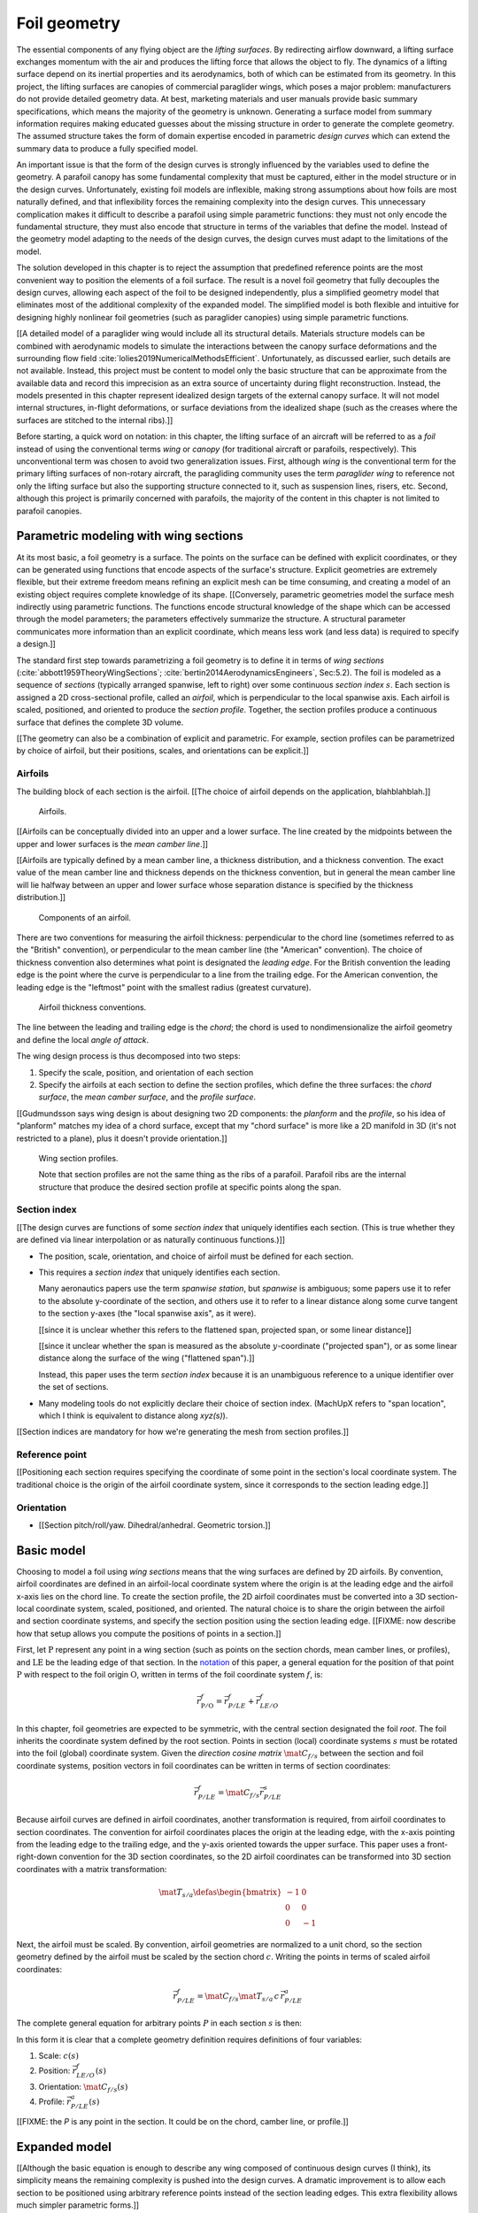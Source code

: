 .. This chapter generalizes the typical foil geometry equation to allow
   arbitrary reference points for position, relaxing the constraint that the
   geometry is specified in terms of the leading edge. This additional
   flexibility allows complex geometries to be described using simple
   parametric design curves. The parametric design curves encode domain
   expertise (reasonable assumptions about typical foil design), thus enabling
   complete parafoil geometries to be specified using only summary technical
   specifications.


*************
Foil geometry
*************

.. What is a foil? Why does this project need to model the foil geometry?

The essential components of any flying object are the *lifting surfaces*. By
redirecting airflow downward, a lifting surface exchanges momentum with the
air and produces the lifting force that allows the object to fly. The dynamics
of a lifting surface depend on its inertial properties and its aerodynamics,
both of which can be estimated from its geometry. In this project, the lifting
surfaces are canopies of commercial paraglider wings, which poses a major
problem: manufacturers do not provide detailed geometry data. At best,
marketing materials and user manuals provide basic summary specifications,
which means the majority of the geometry is unknown. Generating a surface
model from summary information requires making educated guesses about the
missing structure in order to generate the complete geometry. The assumed
structure takes the form of domain expertise encoded in parametric *design
curves* which can extend the summary data to produce a fully specified model.


.. Why not use an existing foil geometry model? The geometry model chooses the
   variables, which in turn determines the structure of the functions that
   define those variables.


An important issue is that the form of the design curves is strongly
influenced by the variables used to define the geometry. A parafoil canopy has
some fundamental complexity that must be captured, either in the model
structure or in the design curves. Unfortunately, existing foil models are
inflexible, making strong assumptions about how foils are most naturally
defined, and that inflexibility forces the remaining complexity into the
design curves. This unnecessary complication makes it difficult to describe
a parafoil using simple parametric functions: they must not only encode the
fundamental structure, they must also encode that structure in terms of the
variables that define the model. Instead of the geometry model adapting to the
needs of the design curves, the design curves must adapt to the limitations of
the model.

The solution developed in this chapter is to reject the assumption that
predefined reference points are the most convenient way to position the
elements of a foil surface. The result is a novel foil geometry that fully
decouples the design curves, allowing each aspect of the foil to be designed
independently, plus a simplified geometry model that eliminates most of the
additional complexity of the expanded model. The simplified model is both
flexible and intuitive for designing highly nonlinear foil geometries (such as
paraglider canopies) using simple parametric functions.


.. Choose what geometry details to include and which to ignore

[[A detailed model of a paraglider wing would include all its structural
details. Materials structure models can be combined with aerodynamic models to
simulate the interactions between the canopy surface deformations and the
surrounding flow field :cite:`lolies2019NumericalMethodsEfficient`.
Unfortunately, as discussed earlier, such details are not available. Instead,
this project must be content to model only the basic structure that can be
approximate from the available data and record this imprecision as an extra
source of uncertainty during flight reconstruction. Instead, the models
presented in this chapter represent idealized design targets of the external
canopy surface. It will not model internal structures, in-flight deformations,
or surface deviations from the idealized shape (such as the creases where the
surfaces are stitched to the internal ribs).]]


.. Notes on notation

Before starting, a quick word on notation: in this chapter, the lifting
surface of an aircraft will be referred to as a *foil* instead of using the
conventional terms *wing* or *canopy* (for traditional aircraft or parafoils,
respectively). This unconventional term was chosen to avoid two generalization
issues. First, although *wing* is the conventional term for the primary
lifting surfaces of non-rotary aircraft, the paragliding community uses the
term *paraglider wing* to reference not only the lifting surface but also the
supporting structure connected to it, such as suspension lines, risers, etc.
Second, although this project is primarily concerned with parafoils, the
majority of the content in this chapter is not limited to parafoil canopies.


.. Roadmap

   1. Discuss the physical system being modeled and its important details

   2. Review the incomplete geometry information from the readily available
      sources like technical specs, physical wing measurements, and pictures

   3. Consider how to create a complete geometry from the incomplete
      information by encoding domain expertise in parametric functions.

   4. Introduce parametric modeling using *wing sections*.

   5. Develop the direct (basic) implementation of a foil geometry based on
      wing sections (that uses the leading edge as the fixed reference point),
      and review the limitations produced by fixed reference points.

   6. Expand the basic equation to allow arbitrary reference points.

   7. Simplify the expanded model to eliminate the extra complexity (make
      reasonable assumptions about typical foil structure, such as defining
      the reference points using positions on the section chords, assuming the
      sections are perpendicular to the yz-curve, etc)

   8. Show some examples using the new geometry model using *design curves*:
      parametric functions that encode the underlying structure of parafoil
      canopies using basic parameters that can be estimated from the available
      information (or from reasonable assumptions)

   9. Demonstrate using the model to recreate a parafoil from literature.

   10. Discussion


Parametric modeling with wing sections
======================================

.. Introduce designing a wing using "wing sections". They're the conventional
   starting point for parametrizing a wing geometry (airfoil curves capture
   the structure of the section profiles), and lead to the basic model.

.. Explicit vs parametric geometries

At its most basic, a foil geometry is a surface. The points on the surface can
be defined with explicit coordinates, or they can be generated using functions
that encode aspects of the surface's structure. Explicit geometries are
extremely flexible, but their extreme freedom means refining an explicit mesh
can be time consuming, and creating a model of an existing object requires
complete knowledge of its shape. [[Conversely, parametric geometries model the
surface mesh indirectly using parametric functions. The functions encode
structural knowledge of the shape which can be accessed through the model
parameters; the parameters effectively summarize the structure. A structural
parameter communicates more information than an explicit coordinate, which
means less work (and less data) is required to specify a design.]]


.. Advantages of parametric geometries

   FIXME?


.. Wing sections

The standard first step towards parametrizing a foil geometry is to define it
in terms of *wing sections* (:cite:`abbott1959TheoryWingSections`;
:cite:`bertin2014AerodynamicsEngineers`, Sec:5.2). The foil is modeled as
a sequence of *sections* (typically arranged spanwise, left to right) over
some continuous *section index* :math:`s`. Each section is assigned a 2D
cross-sectional profile, called an *airfoil*, which is perpendicular to the
local spanwise axis. Each airfoil is scaled, positioned, and oriented to
produce the *section profile*. Together, the section profiles produce
a continuous surface that defines the complete 3D volume.

[[The geometry can also be a combination of explicit and parametric. For
example, section profiles can be parametrized by choice of airfoil, but their
positions, scales, and orientations can be explicit.]]



.. Start with the airfoil, since it defines important terminology.

Airfoils
--------

.. Define airfoil terminology

The building block of each section is the airfoil. [[The choice of airfoil
depends on the application, blahblahblah.]]

.. figure:: figures/paraglider/geometry/airfoil/airfoil_examples.*

   Airfoils.

[[Airfoils can be conceptually divided into an upper and a lower surface. The
line created by the midpoints between the upper and lower surfaces is the
*mean camber line*.]]

[[Airfoils are typically defined by a mean camber line, a thickness
distribution, and a thickness convention. The exact value of the mean camber
line and thickness depends on the thickness convention, but in general the
mean camber line will lie halfway between an upper and lower surface whose
separation distance is specified by the thickness distribution.]]

.. figure:: figures/paraglider/geometry/airfoil/airfoil_diagram.*
   :name: airfoil_diagram

   Components of an airfoil.

There are two conventions for measuring the airfoil thickness: perpendicular
to the chord line (sometimes referred to as the "British" convention), or
perpendicular to the mean camber line (the "American" convention). The choice
of thickness convention also determines what point is designated the *leading
edge*. For the British convention the leading edge is the point where the
curve is perpendicular to a line from the trailing edge. For the American
convention, the leading edge is the "leftmost" point with the smallest radius
(greatest curvature).

.. The choice of convention is irrelevant. The only thing that matters is that
   you manufacture the wing with the sections scaled and oriented in exactly
   the same way as they were defined. For example, you could define the chord
   with any two points on the surface; it would be confusing, and you could
   end up with a usable range of alpha from, like, 53 to 70 degrees, but as
   long as you mount the section oriented correctly it's irrelevant. The
   convention does two things: (1) it disambiguates the orientation of the
   profile relative to freestream associated with the coefficients, and (2)
   standardizes the orientation so you can easily swap out different profile
   definitions.

.. figure:: figures/paraglider/geometry/airfoil/NACA-6412-thickness-conventions.*
   :name: airfoil_thickness

   Airfoil thickness conventions.

The line between the leading and trailing edge is the *chord*; the chord is
used to nondimensionalize the airfoil geometry and define the local *angle of
attack*.

The wing design process is thus decomposed into two steps:

1. Specify the scale, position, and orientation of each section

2. Specify the airfoils at each section to define the section profiles, which
   define the three surfaces: the *chord surface*, the *mean camber surface*,
   and the *profile surface*.

[[Gudmundsson says wing design is about designing two 2D components: the
*planform* and the *profile*, so his idea of "planform" matches my idea of
a chord surface, except that my "chord surface" is more like a 2D manifold in
3D (it's not restricted to a plane), plus it doesn't provide orientation.]]

.. figure:: figures/paraglider/geometry/wing_sections2.svg

   Wing section profiles.

   Note that section profiles are not the same thing as the ribs of a parafoil.
   Parafoil ribs are the internal structure that produce the desired section
   profile at specific points along the span.


Section index
-------------

[[The design curves are functions of some *section index* that uniquely
identifies each section. (This is true whether they are defined via linear
interpolation or as naturally continuous functions.)]]


* The position, scale, orientation, and choice of airfoil must be defined for
  each section.

* This requires a *section index* that uniquely identifies each section.

  Many aeronautics papers use the term *spanwise station*, but *spanwise* is
  ambiguous; some papers use it to refer to the absolute y-coordinate of the
  section, and others use it to refer to a linear distance along some curve
  tangent to the section y-axes (the "local spanwise axis", as it were).

  [[since it is unclear whether this refers to the flattened span, projected
  span, or some linear distance]]

  [[since it unclear whether the span is measured as the absolute
  :math:`y`-coordinate ("projected span"), or as some linear distance along
  the surface of the wing ("flattened span").]]

  Instead, this paper uses the term *section index* because it is an
  unambiguous reference to a unique identifier over the set of sections.

* Many modeling tools do not explicitly declare their choice of section index.
  (MachUpX refers to "span location", which I think is equivalent to distance
  along `xyz(s)`).


[[Section indices are mandatory for how we're generating the mesh from section
profiles.]]



Reference point
---------------

[[Positioning each section requires specifying the coordinate of some point in
the section's local coordinate system. The traditional choice is the origin of
the airfoil coordinate system, since it corresponds to the section leading
edge.]]



Orientation
-----------

* [[Section pitch/roll/yaw. Dihedral/anhedral. Geometric torsion.]]



Basic model
===========

.. Introduce the "basic equation" that uses `r_LE/O`

Choosing to model a foil using *wing sections* means that the wing surfaces
are defined by 2D airfoils. By convention, airfoil coordinates are defined in
an airfoil-local coordinate system where the origin is at the leading edge and
the airfoil x-axis lies on the chord line. To create the section profile, the
2D airfoil coordinates must be converted into a 3D section-local coordinate
system, scaled, positioned, and oriented. The natural choice is to share the
origin between the airfoil and section coordinate systems, and specify the
section position using the section leading edge. [[FIXME: now describe how
that setup allows you compute the positions of points in a section.]]

First, let :math:`\mathrm{P}` represent any point in a wing section (such as
points on the section chords, mean camber lines, or profiles), and
:math:`\mathrm{LE}` be the leading edge of that section. In the `notation
<_common_notation>`_ of this paper, a general equation for the position of
that point :math:`\mathrm{P}` with respect to the foil origin
:math:`\mathrm{O}`, written in terms of the foil coordinate system :math:`f`,
is:

.. Unparametrized (explicit geometry?) equation

.. math::

   \vec{r}_{\mathrm{P}/\mathrm{O}}^f = \vec{r}_{P/LE}^f + \vec{r}_{LE/O}^f

In this chapter, foil geometries are expected to be symmetric, with the
central section designated the foil *root*. The foil inherits the coordinate
system defined by the root section. Points in section (local) coordinate
systems :math:`s` must be rotated into the foil (global) coordinate system.
Given the *direction cosine matrix* :math:`\mat{C}_{f/s}` between the section
and foil coordinate systems, position vectors in foil coordinates can be
written in terms of section coordinates:

.. math::

   \vec{r}_{P/LE}^f = \mat{C}_{f/s} \vec{r}_{P/LE}^s

Because airfoil curves are defined in airfoil coordinates, another
transformation is required, from airfoil coordinates to section coordinates.
The convention for airfoil coordinates places the origin at the leading edge,
with the x-axis pointing from the leading edge to the trailing edge, and the
y-axis oriented towards the upper surface. This paper uses a front-right-down
convention for the 3D section coordinates, so the 2D airfoil coordinates can
be transformed into 3D section coordinates with a matrix transformation:

.. math::

   \mat{T}_{s/a} \defas \begin{bmatrix}
      -1 & 0 \\
      0 & 0\\
      0 & -1
   \end{bmatrix}

Next, the airfoil must be scaled. By convention, airfoil geometries are
normalized to a unit chord, so the section geometry defined by the airfoil
must be scaled by the section chord :math:`c`. Writing the points in terms of
scaled airfoil coordinates:

.. math::

   \vec{r}_{P/LE}^f = \mat{C}_{f/s} \mat{T}_{s/a} \, c \, \vec{r}_{P/LE}^a

.. This is the suboptimal "general" parametrization

The complete general equation for arbitrary points :math:`P` in each section
:math:`s` is then:

.. math::
   :label: basic-equation

   \vec{r}_{\mathrm{P}/\mathrm{O}}^f(s) =
     \mat{C}_{f/s}(s) \mat{T}_{s/a} \, c(s) \, \vec{r}_{P/LE}^a(s)
     + \vec{r}_{LE/O}^f(s)

In this form it is clear that a complete geometry definition requires
definitions of four variables:

1. Scale: :math:`c(s)`

2. Position: :math:`\vec{r}_{LE/O}^f(s)`

3. Orientation: :math:`\mat{C}_{f/s}(s)`

4. Profile: :math:`\vec{r}_{P/LE}^a(s)`

[[FIXME: the `P` is any point in the section. It could be on the chord, camber
line, or profile.]]


Expanded model
==============

.. Generalize the basic equation by decomposing `r_LE/O = r_LE/RP + r_RP/O`

[[Although the basic equation is enough to describe any wing composed of
continuous design curves (I think), its simplicity means the remaining
complexity is pushed into the design curves. A dramatic improvement is to
allow each section to be positioned using arbitrary reference points instead
of the section leading edges. This extra flexibility allows much simpler
parametric forms.]]

[[The "basic equation" is an explicit, mathematical representation of the
standard approach to wing modeling used by most tools. (Well, sort of: most
tools use a parametrized version of it; for example, you can usually specify
twist as an Euler angle.) It is general but unwieldy, since the model must be
specified in terms of the leading edge. The real magic happens when
:math:`\vec{r}_{LE/O}` is decomposed so it can be specified using an arbitrary
reference point; that's the part that introduces the flexibility that enables
simplified parametric functions.]]



[[Elaborate on why requiring the position to be specified in terms of the
leading edge is suboptimal. **The key problems are that 1) you can't specify
the geometry in the simplest way, and 2) it couples the design curves.**
(Coupled curves means they have to be designed simultaneously; redesigning one
requires redesigning the others.) This is where I make my stand that existing
tools are suboptimal, which is why it gets its own section.]]


Instead of requiring section positions to be specified in terms of section
leading edges, decompose them into two vectors: one from the section origin
(the section leading edge) to some arbitrary *reference point* :math:`RP`, and
one from the reference point to the foil origin:

.. math::
   :label: expanded-model-equation

   \vec{r}_{LE/O}^f = \vec{r}_{LE/RP}^f + \vec{r}_{RP/O}^f

Where :math:`RP` are as-yet nebulous "reference points" and
:math:`\vec{r}_{RP/O}^f` is defined by the *design curves* (:math:`x(s)` and
:math:`yz(s)`, in my case). This lets you choose reference points other than
the leading edges, and position those points explicitly in the wing coordinate
system. (Note that the leading edges remain the origin of the section
coordinate systems.)

[[What about the origin? I need a `-xyz(s = 0)` sort of term to translate the
canopy origin to the central leading edge. I'm not requiring that the design
curves satisfy `xyz(s = 0) = <0, 0, 0>`.]]


.. math::
   :label: expanded-model-equation2

   \vec{r}_{\mathrm{P}/\mathrm{O}}^f(s) =
     \mat{C}_{f/s}(s) \mat{T}_{s/a} \, c(s) \, \vec{r}_{P/LE}^a(s)
     + \vec{r}_{LE/RP}^f + \vec{r}_{RP/O}^f

1. Scale: :math:`c(s)`

2. :math:`\vec{r}_{LE/RP}^f(s)`

3. :math:`\vec{r}_{RP/O}^f(s)`

4. Orientation: :math:`\mat{C}_{f/s}(s)`

5. Profile: :math:`\vec{r}_{P/LE}^a(s)`


Simplified model
================

.. The expanded model has the necessary flexibility, but it's too difficult
   too use because it has too many parameters: scale (1), reference point (3),
   position (3), and orientation (3).

   This section applies some reasonable assumptions to simplify defining all
   those parameters. It goes from 10 free parameters (not counting choice of
   airfoil) down to 7. Equally as important, it provides a clever parametric
   reference point that decouples the design curves.

.. Chooses a definition of the section index; defines the reference points in
   terms of positions on the section chords; defines the section DCM using
   `dz/dy` and `\theta` (so you design `theta(s)` and `yz(s)` instead of
   specifying the section DCM directly).


[[The final step to making a foil geometry model that is both flexible and
convenient is to simplify the equation by making reasonable assumptions about
the foil structure.]]

[[Remember, the goal of designing this model was to enable simple parametric
design curves to complete the model from basic technical specs. The airfoil
curves parametrize the surface points, now I need to parametrize the layout
(scale, position, and orientation).]]


[[FIXME: should I explicitly acknowledge that this "simplified" model was
tailored for specifying parafoils? The "perpendicular to yz" constraint does
make it incompatible with stuff with sheared sections like fighter jet delta
wings, etc. Earlier in the chapter I claimed that nothing in this chapter is
specific to parafoil canopies, but this chapter violates that claim.]]



Section index
-------------

[[Choosing :math:`s = \frac{y_{flat}}{(b_{flat} / 2)}` is convenient because
you can flatten a wing and use its width to determine `s`, without knowing
:math:`yz(s)`. The **result** is that `s` corresponds to the linear distance
along :math:`yz(s)`. Choosing :math:`r_y = r_z` was something that allows you
to maintain proportional scaling of :math:`yz(s)` in case you want to define
them together (like with a single parametric ellipse, for example).]]


* A traditional choice is to use the spanwise coordinate :math:`y`. Although
  simple and intuitive for flat wings, defining a nonlinear geometry in terms
  of :math:`y` quickly becomes unwieldy.

* Another common choice is the linear distance along :math:`r_RP/O` (if the
  distance is explicit it is commonly normalized such that a section index of
  `1` refers to a wing tip). This choice is common among foil modeling tools
  that expect the variables to be defined pointwise, relying on linear
  interpolation for the intermediate values.

  If the variables are defined pointwise (no explicit section index), with
  linear interpolation between each point, then section index is implicit, and
  equivalent to the linear distance along the section positions.

  Wait: what about variable definitions like :math:`x = sqrt(1 - y^2)`, in
  which case I guess :math:`s = y`? Ah, not necessarily: **don't confuse the
  difference between defining the variable functions versus querying the
  geometry**

* This "simplified model" uses the normalized linear distances of only the
  :math:`y` and :math:`z` components of :math:`r_RP/O`. Specifically, `s
  = y_flat/(b_flat/2)`.

  Advantages:

  * This choice is particularly useful when working with flattened geometry
    specs.

  * The section indices don't depend on `x`, which means changes to `x` do not
    change the section index.

  * When the wing is flattened, you lose `y` and `z`, yet you can still
    determine `s`, which makes it easier to use the specs for a flattened
    wing. This means you can define `x(s)`, `r_x(s)`, `c(s)`, etc, in
    parametric forms independently of information about about `yz(s)`.

  * You don't need to know the total length of `r_RP/O` to determine the
    section indices.

* This definition does have some peculiar behavior. In particular, unless `x
  = constant`, linear spacing along `yz` will not produce linear spacing along
  `xyz`.

  Also, it assumes the foil is symmetric?



Reference point
---------------

.. Define `r_LE/RP` relative to points on section chords using `R`

The basic model positions each section using the section origins (the leading
edges). The expanded model allows the sections to be positioned using
arbitrary reference points anywhere in the 3-dimensional section coordinate
systems. Although flexible, the freedom of the expanded model does not address
the problem of choosing good reference points.

One intuitive choice is to use points on the section chords, in which case the
reference point is a function of a chord ratio :math:`0 \le r \le 1`. The
chord lies on the negative section x-axis, so a reference point at some
fraction :math:`r` along the chord is given by :math:`\vec{r}_{RP/LE}^s = -r\,
c\, \hat{x}^s_s` (where :math:`\hat{x}^s_s = \begin{bmatrix}1
& 0 & 0\end{bmatrix}^T`, the section x-axis in the section coordinate system).

Substituting :math:`\vec{r}_{LE/RP} = -\vec{r}_{RP/LE}` into
:eq:`expanded-model-equation` produces:

.. math::

   \vec{r}_{\mathrm{LE}/\mathrm{O}}^f =
         \mat{C}_{f/s}\, r\, c\, \hat{x}^s_s
         + \vec{r}_{\mathrm{RP}/\mathrm{O}}^f

Simple and intuitive, this parametrization is used by every foil modelling
tool reviewed for this project. Models that position sections by their leading
edge are equivalent to setting :math:`r = 0`. Another, less common, choice is
to use the quarter-chord positions, in which case :math:`r = 0.25`.

.. Using a fixed scalar `r` is equivalent to requiring that the reference
   point is **ON** the chord. What I'm going to do now is define it **RELATIVE
   TO** points at (potentially different) positions along the chord, but
   without the constraint that it's on the chord.

The problem with the constraint that reference points lie on the section
chords is that it couples the position functions for all three dimensions. For
many foil geometries it can be significantly more convenient to use different
chord positions for each dimension.

For example, suppose an engineer is designing an elliptical foil with
geometric twist, and they wish to place the leading edge along the line
:math:`x = 0` and the trailing edge along the line :math:`z = 0`. Although the
intuitive specification of this foil is simply :math:`{x(s) = 0, z(s) = 0}`,
these position curves cannot be used because they are trying to position
different points on the section chords: the simple form of :math:`x(s) = 0`
requires :math:`r = 0`, and :math:`z(s) = 0` requires :math:`r = 1`. One of
the position curves must be changed, introducing unnecessary complexity to
make up for this inflexibility.

For another example, a foil designer may want to curve an elliptical planform
such that the :math:`y` and :math:`z` coordinates of the quarter-chord
(:math:`r = 0.25`) follow a circular arc and the :math:`x` coordinate of the
trailing edge (:math:`r = 1`) is constant. Because of the elliptical chord
distribution, the :math:`x` coordinates of the quarter-chord what would
produce a straight trailing edge are distinctly non-constant; if geometric
twist is present the issue becomes even more severe. What should be a simple
:math:`x(s) = 0` to specify the straight trailing edge must become
a significantly complex function with no simple analytical representation.

The underlying problem is that the designer cannot specify their design
directly using a shared reference point. Instead, they must translate their
design into an alternative specification into positions that would produce
their target design using that shared reference point. A good geometry model
should allow a designer to express their intent directly, without
modification; instead, the simplicity of a scalar :math:`r` forces unnecessary
complexity onto the designer.

The solution is that instead of the geometry model requiring the designer to
specify their entire design in terms of a single position along the chord, it
should allow each of the three coordinates of the reference point to be
defined relative to independent positions along the chord.

Fortunately, this flexibility is easier to implement and use than it is to
describe. Instead of a single :math:`r` for all three dimension, allow each
dimension of the reference point to choose a different :math:`r`:

.. math::

   \mat{R} \defas \begin{bmatrix}
      r_x & 0 & 0\\
      0 & r_y & 0\\
      0 & 0 & r_z
   \end{bmatrix}


* :math:`0 <= r_x, r_y, r_z <= 1` (proportions of the chord)


The coordinates of the leading edge relative to the reference point is simply
the relative displacement of the section origin relative to the :math:`x`,
:math:`y`, and :math:`z` components of the :math:`r_x`, :math:`r_y`, and
:math:`r_z` positions along the chord. The resulting equation, which allows
completely decoupled positioning for each dimension, is surprisingly simple:

.. math::

   \vec{r}_{\mathrm{LE}/\mathrm{O}}^f =
     \mat{R} \mat{C}_{f/s} c\, \hat{x}^s_s
     + \vec{r}_{\mathrm{RP}/\mathrm{O}}^f

This choice of reference point makes the earlier examples trivial to
implement. For the first, which was struggling with the fact that geometric
twist has coupled the :math:`x` and :math:`z` positions is solved with
:math:`\{r_x = 0, r_z = 1\}` (because the foil is flat, :math:`r_y` is a free
parameter). The second example, which was struggling to define an `x(s)` to
achieve a straight trailing edge, the answer is simply :math:`\{ r_x = 1, r_y
= 0.25, r_z = 0.25 \}`. In both cases, the designer is able to specify their
target directly, using simple design curves, with no translation necessary.


[[Now discuss how to simplify the choice for parafoils by making `r_y = r_z`.
Notably, setting `r_y = r_z` maintains proportional scaling of the `yz` curve;
you can curve and it won't get distorted on the final foil.]]

.. math::

   \vec{r}_{LE/RP}^f = \mat{R} \mat{C}_{f/s} c\, \hat{x}^s_s

.. math::

   \mat{R} \defas \begin{bmatrix}
      r_x & 0 & 0\\
      0 & r_{yz} & 0\\
      0 & 0 & r_{yz}
   \end{bmatrix}

Where:

* :math:`\hat{\vec{x}} = [1, 0, 0]^T` (the chord lies along
  :math:`\hat{\vec{x}}`)

* **Oh hey, I just figured out how my choice of reference point works!** Think
  of `c * \mat{C}_{f/s} @ \hat{\vec{x}}` as a vector of derivatives: how much
  you would change in x, y, and z as you moved one chord length from the LE to
  the TE. The vector `c * C_f/s @ xhat` is essentially `<dx/dr, dy/dr, dz/dr>`
  (where `0 <= r <= 1` is the parameter for choosing points along the chord).
  Applying `diag(r_x, r_y, r_z)` just scales them.

  Another way to get the intuition: imagine the trailing edge. You know that
  by definition it is `c * xhat` from the leading edge. Now imagine a point at
  `0.5 * c * xhat`. It's some delta-x, delta-y, delta-z away from the LE.
  These `r_x` etc are just scaling those deltas.


Orientation
-----------

Parametrize :math:`\mat{C}_{f/s}` using intrinsic Euler angles:

* `\phi = arctan \left( \frac{dz}{dy} \right)`

  Section roll: defined "automatically via `arctan(dz/dy)` (where `dz/dy`
  comes from `r_RP/O`)

* `\theta`: *geometric torsion*, the relative pitch angle of a section

  .. figure:: figures/paraglider/geometry/airfoil/geometric_torsion.*

     Geometric torsion.

     Note that this refers to the angle, and is the same regardless of any
     particular rotation point.

* :math:`\gamma = 0`

  [[FIXME: I remember that maintaining zero-yaw was significant, but why? The
  section y-axes are all parallel to the yz-plane, so forward motion does not
  produce spanwise flow?]]

[[Defend these choices]]

[[Now you only have one free parameter instead of three.]]

[[FIXME: define `C_f/s` using these Euler angles.]]



Simplified equation
-------------------

[[Repeat the expanded equation, but now include variable definitions in terms
of the section index. This summary should be complete and standalone, matching
my implementation.]]

[[The simplified equation given these choices is then:

.. math::

   \begin{aligned}
   \vec{r}_{P/O}^f
     &= \vec{r}_{P/LE}^f
        + \vec{r}_{LE/RP}^f
        + \vec{r}_{RP/O}^f \\
     &= \mat{C}_{f/s} \mat{T}_{s/a} \vec{r}_{P/LE}^a
        + \mat{R} \mat{C}_{f/s} c\, \hat{\vec{x}}^s_s
        + \vec{r}_{RP/O}^f
   \end{aligned}

To design a wing, specify: :math:`c`, :math:`\mat{C}_{f/s}`,
:math:`\vec{r}_{P/LE}`, :math:`\mat{R}`, and :math:`\vec{r}_{RP/O}`. **This is
almost exactly the same amount of work as before, you only need to add `R`.**
Minimal extra effort for a lot of convenience.]]



Designing a chord surface with these equations requires five steps:

1. Define a *section index* :math:`s` [[FIXME: I did this earlier]]

2. Define a scalar-valued function for the section scaling factors
   :math:`c(s)`

3. Choose the reference point positions on the chords :math:`\left\{ r_x(s),
   r_y(s), r_z(s) \right\}`.

4. Define a 3-vector valued function for the section reference point positions
   in wing coordinates :math:`\vec{r}_{RP/O}^f(s) = \left\langle x(s), y(s),
   z(s) \right\rangle`

5. Define the section orientation matrices :math:`\mat{C}_{f/s}(s)`


To specify a parafoil you just need to design: `c`, `r_x`, `r_yz`, `r_RP/O`,
`theta`, and the section airfoils.



**FIXME**: write the final version using the actual functions (of section
index, fractions of the chord, etc) instead of this generalized notation ("any
point P" is not particularly clear)]]

Some advantages of this parametrization:

1. It makes it particularly easy to capture the important details of a foil

2. It makes it easier to design in mixed flat and inflated geometries

3. It's compatible with aerodynamic analysis via section coefficient data
   (partly by keeping the y-axes in the yz-plane).



Design curves
=============

.. This section must introduce summary specifications (span, flat span, area,
   etc) and consider the structure that can be inferred from that data
   (elliptical chord, elliptical arc, etc). Must also consider reasonable
   guesses for unknowns such as airfoils, geometric torsion, etc.

   Then, provide some parametric design curves that define the variables using
   the data and assumptions.


.. Describe the quantitative information we can reasonably attain

Unfortunately for individuals that wish to create computer models of
commercial wings, most of these details are proprietary information and are
not made publicly available. Instead, manufacturers summarize their designs
using terminology from classical wing design literature. [[Explain surface
area, span, and aspect ratio, etc. Define the difference between *flat* and
*projected* values. They also include non-geometric data, such as total mass
of the wing, areal densities of the materials, etc, but not the mass and
volume distributions.]]

.. Discuss the difficulty of modeling a parafoil from such limited data

* [[These specifications are structural summaries, and are not sufficient to
  create a wing model. Creating a model from such sparse information will rely
  on assumptions and simplifications. Explain which details are important to
  this paper, and which will be ignored. **The rest of this chapter is
  interested in using what little we know to build the approximate model.**

  Related: "General aviation aircraft design" (Gudmundsson; 2013), chapter 9:
  "Anatomy of a wing"]]




Examples
========

.. This section highlights the elegance of the "simplified" parametrization.

These examples demonstrate how the simplified model makes it easy to represent
nonlinear foil geometries using simple parametric functions, such as
constants, ellipticals, and polynomials. All examples use a NACA
23015 airfoil for the section profiles. For a discussion of the elliptical
chord length and arc functions, see :ref:`derivations:Parametric design
curves`; for their implementations, see the `glidersim` documentation, such as
:py:class:`documentation <glidersim:pfh.glidersim.foil.EllipticalArc>`. The
source code to generate each example is available at [[FIXME: link to
source]], making them useful starting points for working with the model.

[[**FIXME**: need to explain the diagrams. The dashed green and red lines in
particular.]]

[[**FIXME**: embed the video in the HTML build]]


Delta wing
----------

Straight wing with a linear chord distribution and no twist.

.. figure:: figures/paraglider/geometry/canopy/examples/build/flat2_curves.*

.. figure:: figures/paraglider/geometry/canopy/examples/build/flat2_canopy_chords.*

   Chord surface of a delta wing planform.


Elliptical wing
---------------

Straight wing with an elliptical chord distribution and no twist.

.. figure:: figures/paraglider/geometry/canopy/examples/build/flat3_curves.*

.. figure:: figures/paraglider/geometry/canopy/examples/build/flat3_canopy_chords.*

   Chord surface of an elliptical wing planform.


Twisted wing
------------

Wings with geometric torsion (or "twist") typically use relatively small
angles that can be difficult to visualize. Exaggerating the angles with
extreme torsion makes it easier to see the relationship.

.. figure:: figures/paraglider/geometry/canopy/examples/build/flat4_curves.*

.. figure:: figures/paraglider/geometry/canopy/examples/build/flat4_canopy_chords.*

   Chord surface of a wing with geometric twist.


Manta ray
----------

The effect of changing the reference positions can be surprising. A great
example is a "manta ray" inspired design that changes nothing but the constant
value of :math:`r_x`.

.. figure:: figures/paraglider/geometry/canopy/examples/build/manta1_curves.*

.. figure:: figures/paraglider/geometry/canopy/examples/build/manta1_canopy_chords.*

   "Manta ray" with :math:`r_x = 0`


.. figure:: figures/paraglider/geometry/canopy/examples/build/manta2_curves.*

.. figure:: figures/paraglider/geometry/canopy/examples/build/manta2_canopy_chords.*

   "Manta ray" with :math:`r_x = 0.5`


.. figure:: figures/paraglider/geometry/canopy/examples/build/manta3_curves.*

.. figure:: figures/paraglider/geometry/canopy/examples/build/manta3_canopy_chords.*

   "Manta ray" with :math:`r_x = 1.0`

These examples clearly demonstrate the power of wing design using extremely
simple parametric curves. Four of the six design "curves" are merely constants,
and yet they enable significantly nonlinear designs in an intuitive way.


Parafoil
--------

[[This example should be a complete description, explaining the design curves
and the plots. The other examples can be less detailed; the curves and result
should suffice.]]

[[FIXME: describe the "anhedral" correctly]]

An elliptical arc with a mean anhedral of 30 degrees and a wingtip anhedral of
89 degrees:

.. math::

   \begin{aligned}
   c(s) &= \mathrm{elliptical\_chord}(root=0.5, tip=0.2)\\
   \theta(s) &= 0\\
   r_x(s) &= 0.75\\
   x(s) &= 0\\
   r_{yz}(s) &= 1\\
   yz(s) &= \mathrm{elliptical\_arc}(mean\_anhedral=30, tip\_roll=89)\\
   \end{aligned}


.. figure:: figures/paraglider/geometry/canopy/examples/build/elliptical3_curves.*

.. figure:: figures/paraglider/geometry/canopy/examples/build/elliptical3_canopy_chords.*

   Chord surface of a simple parafoil.

.. figure:: figures/paraglider/geometry/canopy/examples/build/elliptical3_canopy_airfoils.*

   Profile surface of a simple parafoil.

[[**FIXME**: good time to explain that if `x` is constant then it's irrelevant.
One of the more confusing aspects of this geometry is that no matter what you
define, the central leading edge is always at the origin. Is it accurate to say
that the `x` and `yz` curves are all about **RELATIVE** positioning? They're
not exactly displacement vectors, because the final positions depend on all the
other variables. On the bright side, you don't have to care.]]

The code does have the option of letting the design curves use absolute
positioning, but I'm not sure I want to discuss that here.]]


Case study
==========

.. Introduce Belloc's reference wing geometry. There are two points here:

   1. Show how easy it is to implement specs from actual papers

   2. Prepare for the wind tunnel test in the next chapter

The purpose of the `Expanded model`_ is to increase the freedom of how a foil
is specified. The examples demonstrated how this freedom can be used to design
complex foil geometries using simple design curves. Another benefit of this
freedom is that it is more adaptable to the variety of foil specifications
used in literature.

Parafoil canopies in particular are not convenient to design using the leading
edge. The geometry from a 2015 parafoil wind tunnel test
:cite:`belloc2015WindTunnelInvestigation` makes an excellent case study of
a foil specification from literature that positions the sections using
alternative reference points on the section chords. Moreover, the geometry
satisfies the assumptions of the `Simplified model`_, making an implementation
of the geometry almost trivial.

First, the paper describes the geometry of the full-scale canopy they wish to
study:

.. list-table:: Full-scale wing dimensions
   :header-rows: 1

   * - Property
     - Value
     - Unit
   * - Arch height
     - 3.00
     - m
   * - Central chord
     - 2.80
     - m
   * - Projected area
     - 25.08
     - m\ :sup:`2`
   * - Projected span
     - 11.00
     - m
   * - Projected aspect ratio
     - 4.82
     - --
   * - Flat area
     - 28.56
     - m\ :sup:`2`
   * - Flat span
     - 13.64
     - m
   * - Flat aspect ratio
     - 6.52
     - --

For the wind tunnel test, a physical model was built at a quarter-scale.
Physical dimensions and positions were provided for the physical model as
pointwise data with linear interpolation between each point.

.. FIXME: Should I use these tables or just give the explicit equations?
   They're messy, but I do like the fact that they highlight the fact that you
   **can** use pointwise data in a linear interpolator just as easily.

.. csv-table:: Model wing geometry data at panel’s ends
   :header: :math:`i`, :math:`y` [m], :math:`z` [m], :math:`c` [m], :math:`r_x`, :math:`r_{yz}`, :math:`\\theta` [deg]

   0, -0.688,  0.000, 0.107, 0.6, 0.6, 3
   1, -0.664, -0.097, 0.137, 0.6, 0.6, 3
   2, -0.595, -0.188, 0.198, 0.6, 0.6, 0
   3, -0.486, -0.265, 0.259, 0.6, 0.6, 0
   4, -0.344, -0.325, 0.308, 0.6, 0.6, 0
   5, -0.178, -0.362, 0.339, 0.6, 0.6, 0
   6,  0.000, -0.375, 0.350, 0.6, 0.6, 0
   7,  0.178, -0.362, 0.339, 0.6, 0.6, 0
   8,  0.344, -0.325, 0.308, 0.6, 0.6, 0
   9,  0.486, -0.265, 0.259, 0.6, 0.6, 0
   10, 0.595, -0.188, 0.198, 0.6, 0.6, 0
   11,  0.664, -0.097, 0.137, 0.6, 0.6, 3
   12,  0.688,  0.000, 0.107, 0.6, 0.6, 3

It is important to notice the difference between the section numbers :math:`i`
used in the paper and the section indices :math:`s` used in the simplified
model. The section indices are easily calculated using the normalized linear
distance along the :math:`\left< y, z \right>` points.

Another important point is that the reference data is defined with the wing
tips at :math:`z = 0`, whereas the convention of this paper places the canopy
origin at the leading edge of the central section. This is easily accommodated
by subtracting the central :math:`z = -0.375` from all :math:`z`-coordinates.
(The implementation of the simplified model in ``glidersim`` shifts the origin
automatically.) [[This is the same issue as for normal parametric functions;
the origin of the parametric functions is arbitrary; the origin of the canopy
is a predetermined point.]]

For the section profiles, the model uses a NACA 23015 airfoil.

.. figure:: figures/paraglider/geometry/airfoil/NACA-23015.*

   NACA 23015

Calculating the section indices for each point and building a linear
interpolator for each component as a function of the section index produces
a set of piecewise-linear design curves:

.. raw:: latex

   \newpage

.. figure:: figures/paraglider/geometry/canopy/examples/build/belloc_curves.*

.. figure:: figures/paraglider/geometry/canopy/examples/build/belloc_canopy_chords.*

   Chord surface for Belloc's reference paraglider wing.

.. figure:: figures/paraglider/geometry/canopy/examples/build/belloc_canopy_airfoils.*

   Profile surface for Belloc's reference paraglider wing.

[[FIXME: compute the summary specs and compare; area, span, etc]]


Discussion
==========

* This project requires a parametric geometry that could model complex wing
  shapes using simple, parametric design functions. The parametrization must
  make it convenient to model existing paraglider canopies using the limited
  available data.

* There are two aspects to a geometry model:

  1. The choice of variables that combine to describe the wing. The choice of
     variables is the language the designer must use to describe the wing.

  2. Assigning values to those variables

* This chapter started with *wing sections* to derive a general equation
  typical of existing geometry models. It decomposed the position variable to
  allow positioning via an arbitrary reference point. The decomposition
  allowed each design variable to be decoupled, making it easier to design
  them using simple parametric functions. I concluded with a simplified model
  that eliminated most of the extra complexity of the expanded model, and
  showed some examples of canopies using that parametrization.

* Reference the :ref:`foil_aerodynamics:Case study` (Belloc's wing) and
  :doc:`demonstration` (my Hook3ish)


Advantages
----------

* Using arbitrary reference points is great because (1) they decouple the
  parameters (so you can change one without needing to modify the others) and
  (2) they allow the designer to directly target the aspects of the design
  they're interested in (eg, you don't have to specify rotation points)

* The equations are simple, so implementation is simple.

* Parametric design functions have significant advantages over explicit
  functions (ie, specifying a set of points and using linear interpolation):

  * Parametric functions are amenable to mathematical optimization routines,
    such as exploring performance behaviors or performing statistical parameter
    estimation (fitting a model to flight data).

  * Explicit (as opposed to parametric) representations make it difficult to
    incorporate deformations. There are a variety of interesting situations that
    deform a paraglider wing: trailing edge deflections due to braking, C-riser
    piloting, accelerator flattening, weight shift, cell billowing, etc.

  * [[These statements are true, but again: not unique to this
    parametrization?]]

* Parametric design parameters can be parametrized to produce cells,
  billowing, weight shift deformations, etc? [[Again: not unique.]]


Limitations
-----------

* Problems with the general surface equation

  * It's too flexible: it doesn't impose any restrictions on the values of the
    variables, meaning it allows design layouts that can't be (reasonably)
    analyzed using section coefficient data. It forces all the responsibility
    on the designer to produce a useable foil definition. [[This isn't a valid
    criticism; if someone abused it like that then that's their fault.]]

    It also doesn't impose any constraints on self-intersections.
    Self-intersections can occur if the chord surface is excessively curved
    (so the surface intersects itself), or if the thickness of an airfoil
    causes the inner surface of a radius to overlap. [[These are limitations
    of the general equation that are inherited by this parametrization. If
    I allowed section yaw then you'd have this issue for that too.]] I've
    accepted this limitation with the understanding that the equations are
    intended to be as simple as possible, and reasonable wing designs are
    unlikely to be impacted. If these geometric constraints are important for
    a design then the geometry can be validated as an additional
    post-processing step instead of polluting these equations.

  * It's not flexible enough: it requires the designer to use the section
    leading edges to position the sections. In many cases it is more
    convenient to position with other points, such as the quarter-chord,
    trailing edge, etc. [[If a designer wants to define a foil using some
    other reference point they cannot do it directly; they must specify the
    shape indirectly by manually calculating the corresponding leading edge
    position.]]

* I'm explicitly disallowing section-yaw (so no wedge-shaped segments), and
  assume that the section y-axes are all parallel to the body y-axis when the
  wing is flat. I'm not sure how accurate that is.

* Doesn't model internal structure (ribs, straps), and thus cannot model
  cells, cell distortions, and cannot account for the mass of the internal
  structure.

  Conceptually the abstracted section indices should enable a relatively
  simple mapping between inflated and deflated sections, but I never developed
  a suitable transformation to the section profiles.

* My choice of section index assumes a symmetric foil.
